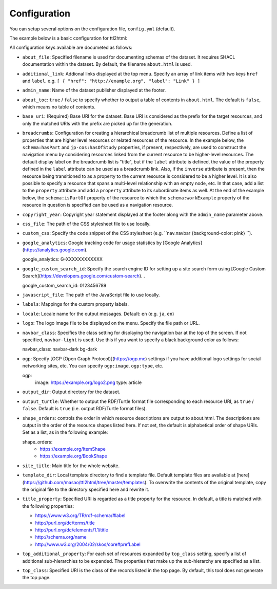 Configuration
=============

You can setup several options on the configuration file, ``config.yml`` (default).

The example below is a basic configuration for ttl2html:

.. code-block: YAML

  base_uri: https://www.example.org/
  output_dir: /var/www/html/dataset/
  labels:
    http://www.w3.org/1999/02/22-rdf-syntax-ns#type: Class
    http://schema.org/name: Title
  site_title: A sample dataset
  title_property: http://example.org/title
  top_class: http://schema.org/Book

All configuration keys available are documeted as follows:

* ``about_file``: Specified filename is used for documenting schemas of the dataset. It requires SHACL documentation within the dataset. By default, the filename ``about.html`` is used.
* ``additional_link``: Addional links displayed at the top menu. Specify an array of link items with two keys ``href`` and ``label``. e.g. ``[ { "href": "http://example.org", "label": "Link" } ]``
* ``admin_name``: Name of the dataset publisher displayed at the footer.
* ``about_toc``: ``true`` / ``false`` to specify whether to output a table of contents in ``about.html``. The default is ``false``, which means no table of contents.
* ``base_uri``: (Required) Base URI for the dataset. Base URI is considered as the prefix for the target resources, and only the matched URIs with the prefix are picked up for the generation.
* ``breadcrumbs``: Configuration for creating a hierarchical breadcrumb list of multiple resources. Define a list of properties that are higher level resources or related resources of the resource. In the example below, the ``schema:hasPart`` and ``jp-cos:hasOfStudy`` properties, if present, respectively, are used to construct the navigation menu by considering resources linked from the current resource to be higher-level resources. The default display label on the breadcrumb list is "title", but if the ``label`` attribute is defined, the value of the property defined in the ``label`` attribute can be used as a breadcrumb link. Also, if the ``inverse`` attribute is present, then the resource being transitioned to as a property to the current resource is considered to be a higher level. It is also possible to specify a resource that spans a multi-level relationship with an empty node, etc. In that case, add a list to the ``property`` attribute and add a ``property`` attribute to its subordinate items as well. At the end of the example below, the ``schema:isPartOf`` property of the resource to which the ``schema:workExample`` property of the resource in question is specified can be used as a navigation resource.

  .. code-block:: YAML
    breadcrumbs:
    - property: http://schema.org/hasPart
        inverse: true
        label: https://w3id.org/jp-cos/sectionNumber
    - property: https://w3id.org/jp-cos/courseOfStudy
    - property:
        - property: http://schema.org/workExample
        - property: http://schema.org/isPartOf

* ``copyright_year``: Copyright year statement displayed at the footer along with the ``admin_name`` parameter above.
* ``css_file``: The path of the CSS stylesheet file to use locally.
* ``custom_css``: Specify the code snippet of the CSS stylesheet (e.g. ``nav.navbar {background-color: pink} ``).
* ``google_analytics``: Google tracking code for usage statistics by [Google Analytics](https://analytics.google.com).

  .. code-block:: YAML
  google_analytics: G-XXXXXXXXXXXX

* ``google_custom_search_id``: Specify the search engine ID for setting up a site search form using [Google Custom Search](https://developers.google.com/custom-search). .

  .. code-block:: YAML
  google_custom_search_id: 0123456789

* ``javascript_file``: The path of the JavaScript file to use locally.
* ``labels``: Mappings for the custom property labels.
* ``locale``: Locale name for the output messages. Default: ``en`` (e.g. ``ja``, ``en``)
* ``logo``: The logo image file to be displayed on the menu. Specify the file path or URL.
* ``navbar_class``: Specifies the class setting for displaying the navigation bar at the top of the screen. If not specified, ``navbar-light`` is used. Use this if you want to specify a black background color as follows:

  .. code-block:: YAML
  navbar_class: navbar-dark bg-dark

* ``ogp``: Specify [OGP (Open Graph Protocol)](https://ogp.me) settings if you have additional logo settings for social networking sites, etc. You can specify ``ogp:image``, ``ogp:type``, etc.

  .. code-block:: YAML
  ogp:
    image: https://example.org/logo2.png
    type: article

* ``output_dir``: Output directory for the dataset.
* ``output_turtle``: Whether to output the RDF/Turtle format file corresponding to each resource URI, as ``true`` / ``false``. Default is ``true`` (i.e. output RDF/Turtle format files).
* ``shape_orders``: controls the order in which resource descriptions are output to about.html. The descriptions are output in the order of the resource shapes listed here. If not set, the default is alphabetical order of shape URIs. Set as a list, as in the following example:

  .. code-block:: YAML
  shape_orders:
    - https://example.org/ItemShape
    - https://example.org/BookShape

* ``site_title``: Main title for the whole website.
* ``template_dir``: Local template directory to find a template file. Default template files are available at [here](https://github.com/masao/ttl2html/tree/master/templates). To overwrite the contents of the original template, copy the original file to the directory specified here and rewrite it.
* ``title_property``: Specified URI is regarded as a title property for the resource. In default, a title is matched with the following properties:

  * https://www.w3.org/TR/rdf-schema/#label
  * http://purl.org/dc/terms/title
  * http://purl.org/dc/elements/1.1/title
  * http://schema.org/name
  * http://www.w3.org/2004/02/skos/core#prefLabel

* ``top_additional_property``: For each set of resources expanded by ``top_class`` setting, specify a list of additional sub-hierarchies to be expanded. The properties that make up the sub-hierarchy are specified as a list.
* ``top_class``: Specified URI is the class of the records listed in the top page. By default, this tool does not generate the top page.
